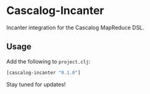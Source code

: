 * Cascalog-Incanter

Incanter integration for the Cascalog MapReduce DSL.

** Usage

Add the following to =project.clj=:

#+begin_src clojure
[cascalog-incanter "0.1.0"]
#+end_src

Stay tuned for updates!
